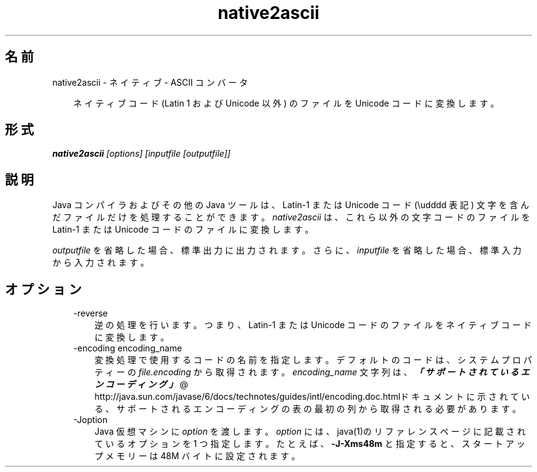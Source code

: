 ." Copyright 2002-2006 Sun Microsystems, Inc.  All Rights Reserved.
." DO NOT ALTER OR REMOVE COPYRIGHT NOTICES OR THIS FILE HEADER.
."
." This code is free software; you can redistribute it and/or modify it
." under the terms of the GNU General Public License version 2 only, as
." published by the Free Software Foundation.
."
." This code is distributed in the hope that it will be useful, but WITHOUT
." ANY WARRANTY; without even the implied warranty of MERCHANTABILITY or
." FITNESS FOR A PARTICULAR PURPOSE.  See the GNU General Public License
." version 2 for more details (a copy is included in the LICENSE file that
." accompanied this code).
."
." You should have received a copy of the GNU General Public License version
." 2 along with this work; if not, write to the Free Software Foundation,
." Inc., 51 Franklin St, Fifth Floor, Boston, MA 02110-1301 USA.
."
." Please contact Sun Microsystems, Inc., 4150 Network Circle, Santa Clara,
." CA 95054 USA or visit www.sun.com if you need additional information or
." have any questions.
."
.TH native2ascii 1 "04 May 2009"
." Generated from HTML by html2man (author: Eric Armstrong)

.LP
.SH "名前"
native2ascii \- ネイティブ \- ASCII コンバータ
.LP
.RS 3

.LP
.LP
ネイティブコード (Latin 1 および Unicode 以外) のファイルを Unicode コードに変換します。
.LP
.RE
.SH "形式"
.LP

.LP
.nf
\f3
.fl
\fP\f4native2ascii\fP\f2 [options] [inputfile [outputfile]]\fP
.fl
.fi

.LP
.SH "説明"
.LP

.LP
.LP
Java コンパイラおよびその他の Java ツールは、Latin\-1 または Unicode コード (\\udddd 表記) 文字を含んだファイルだけを処理することができます。 \f2native2ascii\fP は、これら以外の文字コードのファイルを Latin\-1 または Unicode コードのファイルに変換します。
.LP
.LP
\f2outputfile\fP を省略した場合、標準出力に出力されます。さらに、\f2inputfile\fP を省略した場合、標準入力から入力されます。
.LP
.SH "オプション"
.LP

.LP
.RS 3
.TP 3
\-reverse 
逆の処理を行います。つまり、Latin\-1 または Unicode コードのファイルをネイティブコードに変換します。
.br
.br
.TP 3
\-encoding encoding_name 
変換処理で使用するコードの名前を指定します。デフォルトのコードは、システムプロパティーの \f2file.encoding\fP から取得されます。\f2encoding_name\fP 文字列は、
.na
\f4「サポートされているエンコーディング」\fP @
.fi
http://java.sun.com/javase/6/docs/technotes/guides/intl/encoding.doc.htmlドキュメントに示されている、サポートされるエンコーディングの表の最初の列から取得される必要があります。 
.TP 3
\-Joption 
Java 仮想マシンに \f2option\fP を渡します。 \f2option\fP には、java(1)のリファレンスページに記載されているオプションを 1 つ指定します。たとえば、\f3\-J\-Xms48m\fP と指定すると、スタートアップメモリーは 48M バイトに設定されます。 
.RE

.LP

.LP
 
